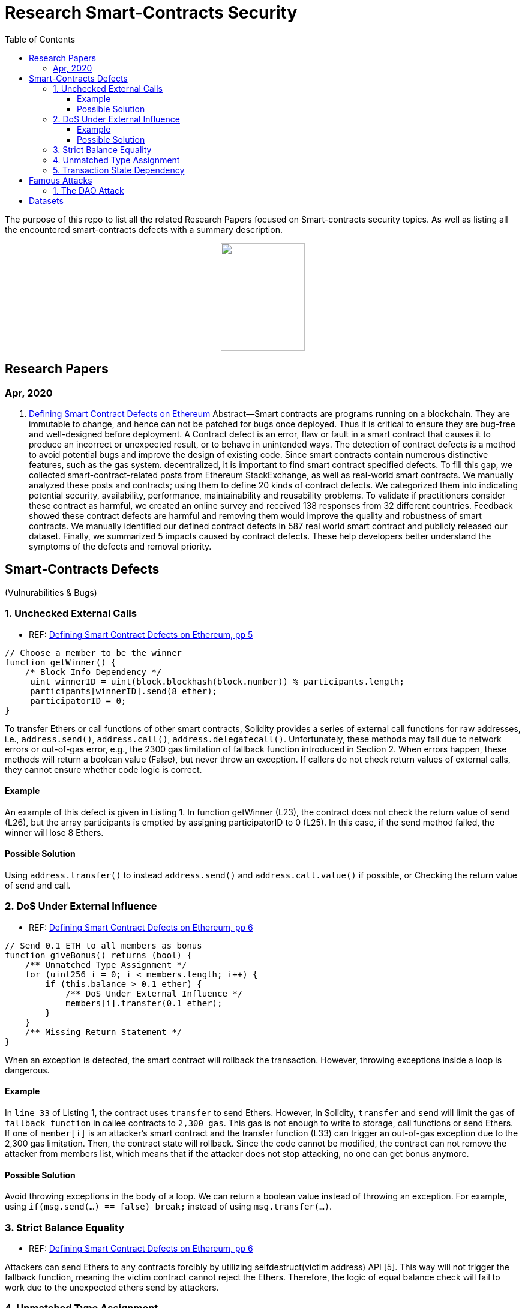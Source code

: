 = Research Smart-Contracts Security
:toc: 
:toclevels: 4 

The purpose of this repo to list all the related Research Papers focused on Smart-contracts security topics. As well as listing all the encountered smart-contracts defects with a summary description.

++++
<p align="center">
  <img width="140" height="180" src="https://miro.medium.com/max/382/1*NOQhAyfBvwYyr3DHhzVEgQ.png">
</p>
++++

== Research Papers
=== Apr, 2020
1. https://arxiv.org/pdf/1905.01467.pdf[Defining Smart Contract Defects on Ethereum]
    Abstract—Smart contracts are programs running on a blockchain. They are immutable to change, and hence can not be patched for
bugs once deployed. Thus it is critical to ensure they are bug-free and well-designed before deployment. A Contract defect is an error,
flaw or fault in a smart contract that causes it to produce an incorrect or unexpected result, or to behave in unintended ways. The
detection of contract defects is a method to avoid potential bugs and improve the design of existing code. Since smart contracts contain
numerous distinctive features, such as the gas system. decentralized, it is important to find smart contract specified defects. To fill this
gap, we collected smart-contract-related posts from Ethereum StackExchange, as well as real-world smart contracts. We manually
analyzed these posts and contracts; using them to define 20 kinds of contract defects. We categorized them into indicating potential
security, availability, performance, maintainability and reusability problems. To validate if practitioners consider these contract as
harmful, we created an online survey and received 138 responses from 32 different countries. Feedback showed these contract defects
are harmful and removing them would improve the quality and robustness of smart contracts. We manually identified our defined
contract defects in 587 real world smart contract and publicly released our dataset. Finally, we summarized 5 impacts caused by
contract defects. These help developers better understand the symptoms of the defects and removal priority.

== Smart-Contracts Defects 
(Vulnurabilities & Bugs)

=== 1. Unchecked External Calls
- REF: https://arxiv.org/pdf/1905.01467.pdf[Defining Smart Contract Defects on Ethereum, pp 5]

[source,solidity]
----
// Choose a member to be the winner
function getWinner() {
    /* Block Info Dependency */
     uint winnerID = uint(block.blockhash(block.number)) % participants.length;
     participants[winnerID].send(8 ether);
     participatorID = 0;
}
----

To transfer Ethers or call
functions of other smart contracts, Solidity provides a series of
external call functions for raw addresses, i.e., `address.send()`, `address.call()`, `address.delegatecall()`. Unfortunately, these methods may fail due to network errors or out-of-gas error, e.g., the
2300 gas limitation of fallback function introduced in Section 2.
When errors happen, these methods will return a boolean value
(False), but never throw an exception. If callers do not check
return values of external calls, they cannot ensure whether code
logic is correct.

==== Example
An example of this defect is given in Listing 1.
In function getWinner (L23), the contract does not check the
return value of send (L26), but the array participants is emptied
by assigning participatorID to 0 (L25). In this case, if the send
method failed, the winner will lose 8 Ethers.

==== Possible Solution
Using `address.transfer()` to instead `address.send()` and `address.call.value()` if possible, or Checking the
return value of send and call.


=== 2. DoS Under External Influence
- REF: https://arxiv.org/pdf/1905.01467.pdf[Defining Smart Contract Defects on Ethereum, pp 6]

[source, solidity]
----
// Send 0.1 ETH to all members as bonus
function giveBonus() returns (bool) {
    /** Unmatched Type Assignment */
    for (uint256 i = 0; i < members.length; i++) {
        if (this.balance > 0.1 ether) {
            /** DoS Under External Influence */
            members[i].transfer(0.1 ether);
        }
    }
    /** Missing Return Statement */
}
----

When an exception is
detected, the smart contract will rollback the transaction. However,
throwing exceptions inside a loop is dangerous.

==== Example
In `line 33` of Listing 1, the contract uses `transfer`
to send Ethers. However, In Solidity, `transfer` and `send` will limit the gas of `fallback function` in callee contracts to `2,300 gas`.
This gas is not enough to write to storage, call functions or send
Ethers. If one of `member[i]` is an attacker’s smart contract and the
transfer function (L33) can trigger an out-of-gas exception due
to the 2,300 gas limitation. Then, the contract state will rollback.
Since the code cannot be modified, the contract can not remove
the attacker from members list, which means that if the attacker
does not stop attacking, no one can get bonus anymore.

==== Possible Solution
Avoid throwing exceptions in the body of
a loop. We can return a boolean value instead of throwing an
exception. For example, using `if(msg.send(...) == false) break;`
instead of using `msg.transfer(...)`.

=== 3. Strict Balance Equality
- REF: https://arxiv.org/pdf/1905.01467.pdf[Defining Smart Contract Defects on Ethereum, pp 6]

Attackers can send Ethers to
any contracts forcibly by utilizing selfdestruct(victim address)
API [5]. This way will not trigger the fallback function, meaning
the victim contract cannot reject the Ethers. Therefore, the logic of
equal balance check will fail to work due to the unexpected ethers
send by attackers.

=== 4. Unmatched Type Assignment
- REF: https://arxiv.org/pdf/1905.01467.pdf[Defining Smart Contract Defects on Ethereum, pp 6]

Solidity supports different
types of integers (e.g., uint8, uint256). The default type of integer
is uint256 which supports a range from 0 to 2 ˆ 256. uint8
takes less memory, but only supports numbers from 0 to 2 ˆ 8.
Solidity will not throw an exception when a value exceeds its
maximum value. The progressive increase is a common operation
in programming, and performing an increment operation without
checking the maximum value may lead to overflow.

=== 5. Transaction State Dependency
- REF: https://arxiv.org/pdf/1905.01467.pdf[Defining Smart Contract Defects on Ethereum, pp 6]

Contracts need to check
whether the caller has permissions in some functions like suicide
(L33 in Listing 1). The failure of permission checks can cause
serious consequences. For example, if someone passes the permission check of suicide function, he/she can destroy the contract
and stole all the Ethers. tx.origin can get the original address that
kicked off the transaction, but this method is not reliable since the
address returned by this method depends on the transaction state.

== Famous Attacks
=== 1. The DAO Attack
- https://www.coindesk.com/understanding-dao-hack-journalists[Understanding The DAO Attack]

13, 14, 15, 

## Datasets
1. https://github.com/Jiachi-Chen/TSE-ContractDefects[TSE-ContractDefects]
